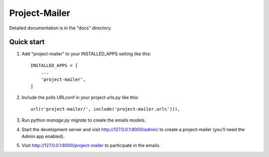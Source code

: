 ================
Project-Mailer
================


Detailed documentation is in the "docs" directory.

Quick start
-----------

1. Add "project-mailer" to your INSTALLED_APPS setting like this::

    INSTALLED_APPS = [
        ...
        'project-mailer',
    ]

2. Include the polls URLconf in your project urls.py like this::

    url(r'project-mailer/', include('project-mailer.urls'))),


3. Run `python manage.py migrate` to create the emails models.

4. Start the development server and visit http://127.0.0.1:8000/admin/
   to create a project-mailer (you'll need the Admin app enabled).

5. Visit http://127.0.0.1:8000/project-mailer to participate in the emails.